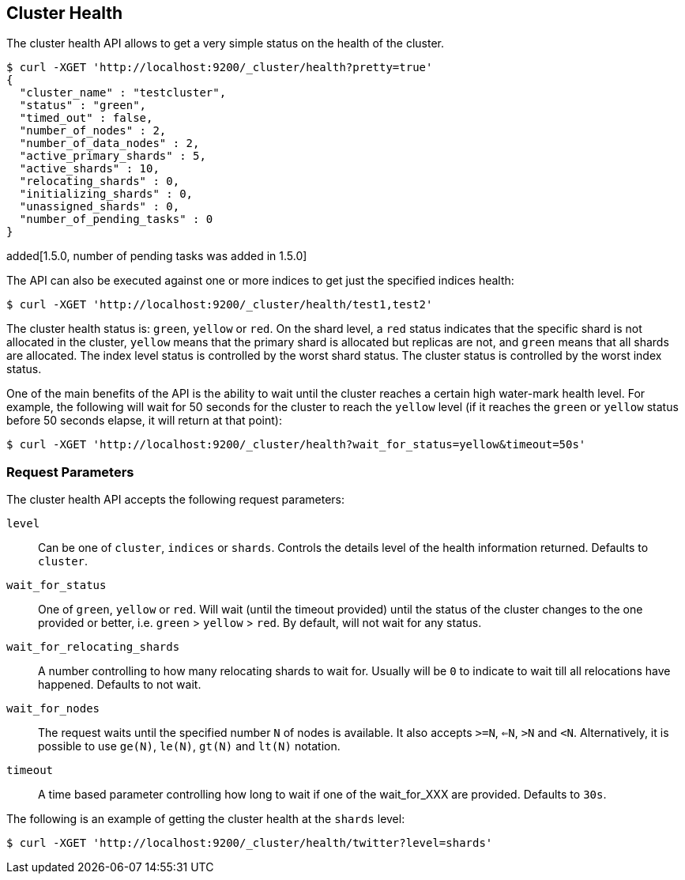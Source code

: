 [[cluster-health]]
== Cluster Health

The cluster health API allows to get a very simple status on the health
of the cluster.

[source,js]
--------------------------------------------------
$ curl -XGET 'http://localhost:9200/_cluster/health?pretty=true'
{                                                                                            
  "cluster_name" : "testcluster",                                                              
  "status" : "green",                                                                        
  "timed_out" : false,                                                                       
  "number_of_nodes" : 2,                                                                     
  "number_of_data_nodes" : 2,                                                                
  "active_primary_shards" : 5,                                                               
  "active_shards" : 10,                                                                      
  "relocating_shards" : 0,                                                                   
  "initializing_shards" : 0,                                                                 
  "unassigned_shards" : 0,
  "number_of_pending_tasks" : 0
}
--------------------------------------------------

added[1.5.0, number of pending tasks was added in 1.5.0]

The API can also be executed against one or more indices to get just the
specified indices health:

[source,js]
--------------------------------------------------
$ curl -XGET 'http://localhost:9200/_cluster/health/test1,test2'
--------------------------------------------------

The cluster health status is: `green`, `yellow` or `red`. On the shard
level, a `red` status indicates that the specific shard is not allocated
in the cluster, `yellow` means that the primary shard is allocated but
replicas are not, and `green` means that all shards are allocated. The
index level status is controlled by the worst shard status. The cluster
status is controlled by the worst index status.

One of the main benefits of the API is the ability to wait until the
cluster reaches a certain high water-mark health level. For example, the
following will wait for 50 seconds for the cluster to reach the `yellow`
level (if it reaches the `green` or `yellow` status before 50 seconds elapse,
it will return at that point):

[source,js]
--------------------------------------------------
$ curl -XGET 'http://localhost:9200/_cluster/health?wait_for_status=yellow&timeout=50s'
--------------------------------------------------

[float]
[[request-params]]
=== Request Parameters

The cluster health API accepts the following request parameters:

`level`::
    Can be one of `cluster`, `indices` or `shards`. Controls the
    details level of the health information returned. Defaults to `cluster`.

`wait_for_status`::
    One of `green`, `yellow` or `red`. Will wait (until
    the timeout provided) until the status of the cluster changes to the one
    provided or better, i.e. `green` > `yellow` > `red`. By default, will not 
    wait for any status.

`wait_for_relocating_shards`::
    A number controlling to how many relocating
    shards to wait for. Usually will be `0` to indicate to wait till all
    relocations have happened. Defaults to not wait.

`wait_for_nodes`::
    The request waits until the specified number `N` of
    nodes is available. It also accepts `>=N`, `<=N`, `>N` and `<N`.
    Alternatively, it is possible to use `ge(N)`, `le(N)`, `gt(N)` and
    `lt(N)` notation.

`timeout`::
    A time based parameter controlling how long to wait if one of
    the wait_for_XXX are provided. Defaults to `30s`.


The following is an example of getting the cluster health at the
`shards` level:

[source,js]
--------------------------------------------------
$ curl -XGET 'http://localhost:9200/_cluster/health/twitter?level=shards'
--------------------------------------------------
